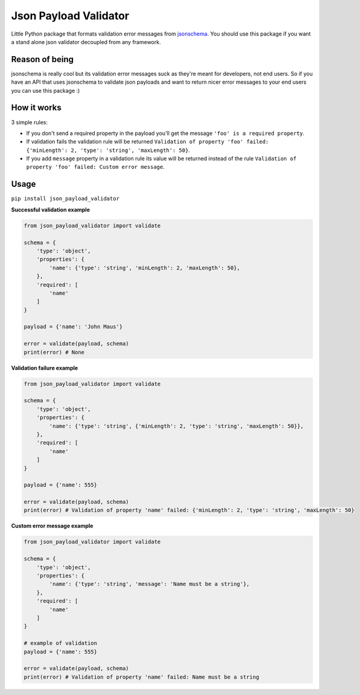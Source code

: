 Json Payload Validator
======================

|CircleCI| |PyPI pyversions| |PyPI version shields.io| |PyPI license|

.. |CircleCI| image:: https://circleci.com/gh/thiagomarini/json-payload-validator.svg?style=svg
    :target: https://circleci.com/gh/thiagomarini/json-payload-validator

.. |PyPI version shields.io| image:: https://img.shields.io/pypi/v/json_payload_validator.svg
   :target: https://pypi.python.org/pypi/json_payload_validator/

.. |PyPI license| image:: https://img.shields.io/pypi/l/json_payload_validator.svg
   :target: https://pypi.python.org/pypi/json_payload_validator/

.. |PyPI pyversions| image:: https://img.shields.io/pypi/pyversions/json_payload_validator.svg
   :target: https://pypi.python.org/pypi/json_payload_validator/

Little Python package that formats validation error messages from `jsonschema
<https://pypi.python.org/pypi/jsonschema>`_.
You should use this package if you want a stand alone json validator decoupled from any framework.

Reason of being
---------------

jsonschema is really cool but its validation error messages suck as they're meant for developers, not end users.
So if you have an API that uses jsonschema to validate json payloads and want to return nicer error messages to your
end users you can use this package :)

How it works
------------

3 simple rules:

- If you don't send a required property in the payload you'll get the message ``'foo' is a required property``.
- If validation fails the validation rule will be returned ``Validation of property 'foo' failed: {'minLength': 2, 'type': 'string', 'maxLength': 50}``.
- If you add ``message`` property in a validation rule its value will be returned instead of the rule ``Validation of property 'foo' failed: Custom error message``.

Usage
-----

``pip install json_payload_validator``

**Successful validation example**

.. code-block:: python

    from json_payload_validator import validate

    schema = {
        'type': 'object',
        'properties': {
            'name': {'type': 'string', 'minLength': 2, 'maxLength': 50},
        },
        'required': [
            'name'
        ]
    }

    payload = {'name': 'John Maus'}

    error = validate(payload, schema)
    print(error) # None

**Validation failure example**

.. code-block:: python

    from json_payload_validator import validate

    schema = {
        'type': 'object',
        'properties': {
            'name': {'type': 'string', {'minLength': 2, 'type': 'string', 'maxLength': 50}},
        },
        'required': [
            'name'
        ]
    }

    payload = {'name': 555}

    error = validate(payload, schema)
    print(error) # Validation of property 'name' failed: {'minLength': 2, 'type': 'string', 'maxLength': 50}

**Custom error message example**

.. code-block:: python

    from json_payload_validator import validate

    schema = {
        'type': 'object',
        'properties': {
            'name': {'type': 'string', 'message': 'Name must be a string'},
        },
        'required': [
            'name'
        ]
    }

    # example of validation
    payload = {'name': 555}

    error = validate(payload, schema)
    print(error) # Validation of property 'name' failed: Name must be a string
